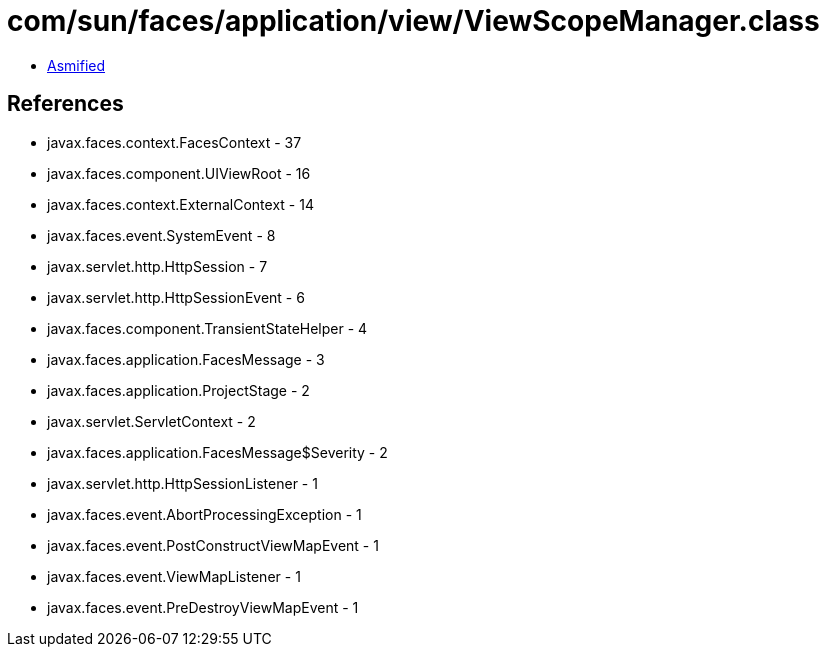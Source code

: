 = com/sun/faces/application/view/ViewScopeManager.class

 - link:ViewScopeManager-asmified.java[Asmified]

== References

 - javax.faces.context.FacesContext - 37
 - javax.faces.component.UIViewRoot - 16
 - javax.faces.context.ExternalContext - 14
 - javax.faces.event.SystemEvent - 8
 - javax.servlet.http.HttpSession - 7
 - javax.servlet.http.HttpSessionEvent - 6
 - javax.faces.component.TransientStateHelper - 4
 - javax.faces.application.FacesMessage - 3
 - javax.faces.application.ProjectStage - 2
 - javax.servlet.ServletContext - 2
 - javax.faces.application.FacesMessage$Severity - 2
 - javax.servlet.http.HttpSessionListener - 1
 - javax.faces.event.AbortProcessingException - 1
 - javax.faces.event.PostConstructViewMapEvent - 1
 - javax.faces.event.ViewMapListener - 1
 - javax.faces.event.PreDestroyViewMapEvent - 1
